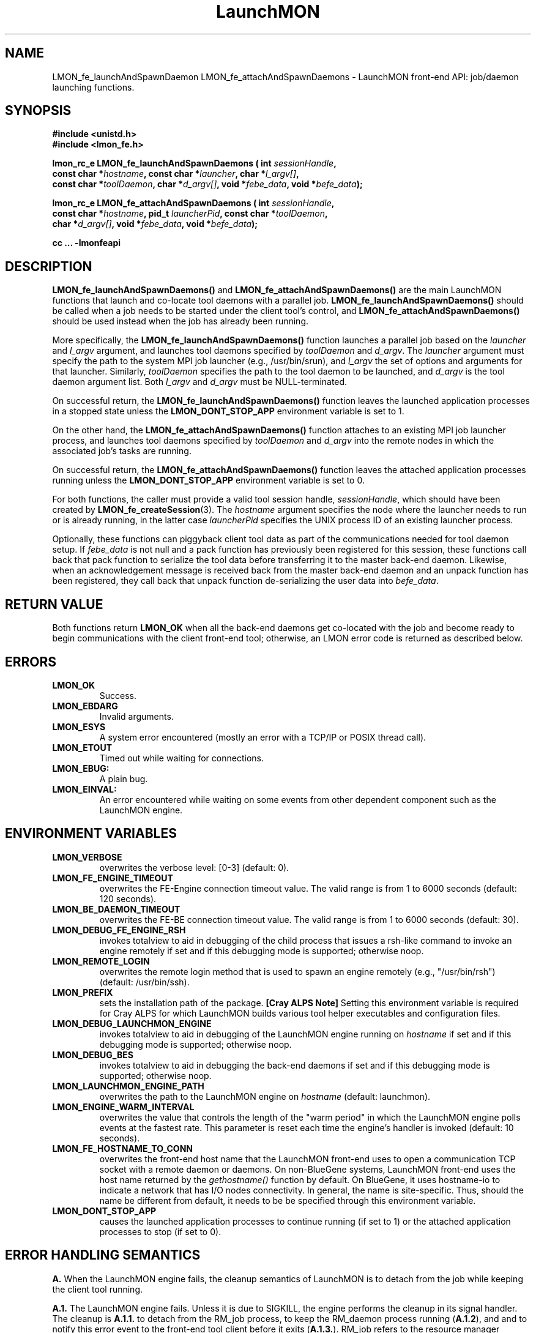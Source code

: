 .TH LaunchMON 3 "FEBRUARY 2008" LaunchMON "LaunchMON Front-End API"

.SH NAME
LMON_fe_launchAndSpawnDaemon LMON_fe_attachAndSpawnDaemons \- LaunchMON front-end API: job/daemon launching functions. 

.SH SYNOPSIS
.nf
.B #include <unistd.h>
.B #include <lmon_fe.h>
.PP
.BI "lmon_rc_e LMON_fe_launchAndSpawnDaemons ( int " sessionHandle "," 
.BI "  const char *" hostname ", const char *" launcher ", char *" l_argv[] "," 
.BI "  const char *" toolDaemon ", char *" d_argv[] ", void *" febe_data ", void *" befe_data ");"
.PP
.BI "lmon_rc_e LMON_fe_attachAndSpawnDaemons ( int " sessionHandle "," 
.BI "  const char *" hostname ", pid_t " launcherPid ", const char *" toolDaemon "," 
.BI "  char *" d_argv[] ", void *" febe_data ", void *" befe_data ");"
.PP
.B cc ... -lmonfeapi

.SH DESCRIPTION
\fBLMON_fe_launchAndSpawnDaemons()\fR and \fBLMON_fe_attachAndSpawnDaemons()\fR 
are the main LaunchMON functions that launch and co-locate tool daemons 
with a parallel job. \fBLMON_fe_launchAndSpawnDaemons()\fR should be called 
when a job needs to be started under the client tool's
control, and \fBLMON_fe_attachAndSpawnDaemons()\fR should be
used instead when the job has already been running.  
.PP
More specifically, the \fBLMON_fe_launchAndSpawnDaemons()\fR function launches a parallel
job based on the \fIlauncher\fR and \fIl_argv\fR argument, and 
launches tool daemons specified by \fItoolDaemon\fR and \fId_argv\fR. 
The \fIlauncher\fR argument must specify the path to the system MPI job launcher (e.g., /usr/bin/srun), 
and \fIl_argv\fR the set of options and arguments 
for that launcher. Similarly,
\fItoolDaemon\fR specifies the path to the tool daemon to be launched, and
\fId_argv\fR is the tool daemon argument list. Both \fIl_argv\fR
and \fId_argv\fR must be NULL-terminated. 
.PP
On successful return, the \fBLMON_fe_launchAndSpawnDaemons()\fR function  
leaves the launched application processes in a stopped state unless
the \fBLMON_DONT_STOP_APP\fR environment variable is set to 1.
.PP
On the other hand, the \fBLMON_fe_attachAndSpawnDaemons()\fR function 
attaches to an existing MPI job launcher process, and launches 
tool daemons specified by \fItoolDaemon\fR and \fId_argv\fR
into the remote nodes in which the associated job's 
tasks are running. 
.PP
On successful return, the \fBLMON_fe_attachAndSpawnDaemons()\fR function  
leaves the attached application processes running unless
the \fBLMON_DONT_STOP_APP\fR environment variable is set to 0.
.PP
For both functions, the caller must provide a valid tool session
handle, \fIsessionHandle\fR, which should have been
created by \fBLMON_fe_createSession\fR(3). The \fIhostname\fR argument specifies the node where 
the launcher needs to run or is already running, in the latter
case \fIlauncherPid\fR specifies the UNIX process ID of an existing 
launcher process.  
.PP
Optionally, these functions can piggyback client tool data as 
part of the communications needed for tool daemon setup. 
If \fIfebe_data\fR is not null and a pack function has
previously been registered for this session,  
these functions call back that pack function to serialize the 
tool data before transferring it to the master back-end daemon. 
Likewise, when an acknowledgement message is received back from 
the master back-end daemon and an unpack function has 
been registered, they call back that unpack function de-serializing 
the user data into \fIbefe_data\fR. 

.SH RETURN VALUE
Both functions return \fBLMON_OK\fR when all the back-end daemons get co-located 
with the job and become ready to begin communications with the client 
front-end tool; otherwise, an LMON error code is returned as described below. 

.SH ERRORS
.TP
.B LMON_OK
Success.
.TP
.B LMON_EBDARG
Invalid arguments.
.TP
.B LMON_ESYS
A system error encountered (mostly an error with a TCP/IP or POSIX thread call).
.TP
.B LMON_ETOUT
Timed out while waiting for connections.
.TP
.B LMON_EBUG:
A plain bug.
.TP
.B LMON_EINVAL:
An error encountered while waiting on some events from other dependent component such as the LaunchMON engine.

.SH ENVIRONMENT VARIABLES
.TP
.B LMON_VERBOSE
overwrites the verbose level: [0-3] (default: 0).
.TP
.B LMON_FE_ENGINE_TIMEOUT
overwrites the FE-Engine connection timeout value.
The valid range is from 1 to 6000 seconds (default: 120 seconds).
.TP
.B LMON_BE_DAEMON_TIMEOUT
overwrites the FE-BE connection timeout value. 
The valid range is from 1 to 6000 seconds (default: 30).
.TP
.B LMON_DEBUG_FE_ENGINE_RSH
invokes totalview to aid in debugging of the child process
that issues a rsh-like command to invoke an engine
remotely if set and if this debugging mode is supported; 
otherwise noop.
.TP
.B LMON_REMOTE_LOGIN
overwrites the remote login method that is used to 
spawn an engine remotely (e.g., "/usr/bin/rsh")
(default: /usr/bin/ssh).
.TP
.B LMON_PREFIX
sets the installation path of the package.
\fB[Cray ALPS Note]\fR Setting this environment variable is
required for Cray ALPS for which LaunchMON builds
various tool helper executables and configuration 
files.  
.TP
.B LMON_DEBUG_LAUNCHMON_ENGINE
invokes totalview to aid in debugging of the LaunchMON engine
running on \fIhostname\fR if set and if this debugging mode is 
supported; otherwise noop.
.TP
.B LMON_DEBUG_BES
invokes totalview to aid in debugging the back-end daemons
if set and if this debugging mode is supported; otherwise noop.
.TP
.B LMON_LAUNCHMON_ENGINE_PATH
overwrites the path to the LaunchMON engine on \fIhostname\fR
(default: launchmon).
.TP
.B LMON_ENGINE_WARM_INTERVAL
overwrites the value that controls the length of the "warm period"
in which the LaunchMON engine polls events at the fastest rate.
This parameter is reset each time the engine's handler is
invoked  (default: 10 seconds).
.TP
.B LMON_FE_HOSTNAME_TO_CONN
overwrites the front-end host name that the LaunchMON front-end 
uses to open a communication TCP socket with a remote daemon or daemons. 
On non-BlueGene systems, LaunchMON front-end uses the host name 
returned by the \fIgethostname()\fR function by default. 
On BlueGene, it uses hostname-io to indicate a network
that has I/O nodes connectivity. In general, the name is  
site-specific. Thus, should the name be different from default,
it needs to be be specified through this environment variable. 
.TP
.B LMON_DONT_STOP_APP
causes the launched application processes to continue running (if set to 1)
or the attached application processes to stop (if set to 0). 

.SH ERROR HANDLING SEMANTICS 
\fBA.\fR When the LaunchMON engine fails, the cleanup semantics 
of LaunchMON is to detach from the job while keeping the client 
tool running.
.PP
\fBA.1.\fR The LaunchMON engine fails. Unless it is due to SIGKILL,
the engine performs the cleanup in its signal handler.
The cleanup is \fBA.1.1.\fR to detach from the RM_job
process, to keep the RM_daemon process running (\fBA.1.2\fR), and
and to notify this error event to the front-end
tool client before it exits (\fBA.1.3.\fR). RM_job refers to the resource
manager launcher process that monitors the target job. RM_daemon
refers to the resource manager launcher process that monitors
the deamons.   
[IBM BlueGene Note] As BlueGene's control system implements
daemon co-spawning service as part of its Automatic Process Acquisition
Interface (APAI), RM_job is equal to RM_daemon.

.PP
\fBB.\fR FE API extension to be able to communciate a session's status
to the tool FEN.
.PP
\fBB.1.\fR interrupt interface
       lmon_rc_e LMON_fe_regStatusCB (int sessionHandle, int (*func) (void *status))
.PP
The interface passes to the call-back function the session status 
via the status argument. It encodes the status using the lowest 
five bits as follows. 
lowest bit: session is registered (0) or not (1)
next bit: back-end daemons have been spawned or not
next bit: middleware daemons have been spawned or not
next bit: engine has detached from the job or not 
next bit: the job has been killed or not 
.PP
\fBC.\fR When a client tool component (whether it is FE or daemons) fails, the 
basic semantics of the LaunchMON cleanup procedure is to detach from
the target job, and kill the daemons (when FE fails) or
notify the tool front-end client (when a daemon failure is detected).
.PP
\fBC.1.\fR If the tool FE fails, the engine first detects the socket disconnection, 
at which point it tries to kill the RM_daemon process and detaches from the RM_job process. 
However, if for some reason the engine also gets into trouble,
the engine would perform \fBA.1\fR instead; obviously in this case,
the failing launchmon engine will keep the RM_daemon process
running, and won't be able to do \fBA.1.3.\fR
.PP
\fB[IBM BlueGene Note]\fR As RM_daemon is equal to RM_job on BlueGene, 
and the system control system doesn't offer a mechanism to 
clean up daemons, LaunchMON does not currently enforce
killing of daemons for this condition.   
.PP
\fBC.2.\fR One or more BE daemons fail. This fatal event gets propagated
to the RM_daemon process and the daemons are already cleaned up
by the RM by this time. Next, the engine gets notified and
will begin the cleanup. It will detach from the RM_job, notify
the tool front-end, and exit.
However, for some reason, if the engine also gets into trouble,
it will perform A.1; obviously in this case, it
doesn't need to perform \fBA.1.2.\fR
.PP
\fB[IBM BlueGene Note]\fR As RM_daemon is equal to RM_job on BlueGene, 
and the system control system does not offer a mechanism to 
detect failures that occurred in the back-end daemons, LaunchMON does not 
currently enforce this semantics on this platform.   
.PP
\fB[OpenRTE Note]\fR Identical to IBM BlueGene, RM_daemon is equal to RM_job 
on OpenRTE and the system control system does not offer a mechanism to 
detect failures that occurred in the back-end daemons. Hence, LaunchMON does not 
currently enforce this semantics on this platform.   
.PP
\fB[Cray ALPS Note]\fR The ALPS tool helper service currently does not offer 
a mechanism to detect failures in the daemons; LaunchMON does not enforce this 
semantics on this platform.
.PP
\fBD.\fR When the job fails, the basic cleanup semantics of LaunchMON is
to notify the FEN tool while keeping the daemons running.
.PP
\fBD.1.\fR The target job fails, and this fatal event first gets propagated
to the RM_job process. Next, the engine gets notified of this event,
and in turn notifies the front-end tool of this condition before it exits. 
LaunchMON relies on the failure handling to the tool in this case, 
thereby leaving the RM_daemons running. 
.PP

.SH AUTHOR
Dong H. Ahn <ahn1@llnl.gov>

.SH "SEE ALSO"
.BR LMON_fe_init(3),
.BR LMON_fe_createSession(3),
.BR LMON_fe_launchAndSpawnDaemons(3),
.BR LMON_fe_kill(3),
.BR LMON_fe_detach(3),
.BR LMON_fe_shutdownDaemons(3),
.BR LMON_fe_regUnpackForBeToFe(3),
.BR LMON_fe_regPackForFeToBe(3),
.BR LMON_fe_putToBeDaemonEnv(3),
.BR LMON_fe_sendUsrDataBe(3),
.BR LMON_fe_recvUsrDataBe(3),
.BR LMON_fe_getProctable(3),
.BR LMON_fe_getProctableSize(3),
.BR LMON_fe_getResourceHandle(3),
.BR LMON_fe_regErrorCB(3),
.BR LMON_fe_regStatusCB(3),
.BR LMON_fe_getRMInfo(3),
.BR LMON_be_init(3),
.BR LMON_be_finalize(3),
.BR LMON_be_getMyRank(3),
.BR LMON_be_getSize(3),
.BR LMON_be_amIMaster(3),
.BR LMON_be_handshake(3),
.BR LMON_be_ready(3),
.BR LMON_be_barrier(3),
.BR LMON_be_broadcast(3),
.BR LMON_be_gather(3),
.BR LMON_be_scatter(3),
.BR LMON_be_regPackForBeToFe(3),
.BR LMON_be_regUnpackForFeToBe(3),
.BR LMON_be_recvUsrData(3),
.BR LMON_be_sendUsrData(3),
.BR LMON_be_getMyProctab(3),
.BR LMON_be_getMyProctabSize(3)
